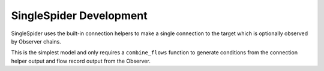 SingleSpider Development
========================

SingleSpider uses the built-in connection helpers to make a single connection
to the target which is optionally observed by Observer chains.

This is the simplest model and only requires a ``combine_flows`` function to
generate conditions from the connection helper output and flow record output
from the Observer.
